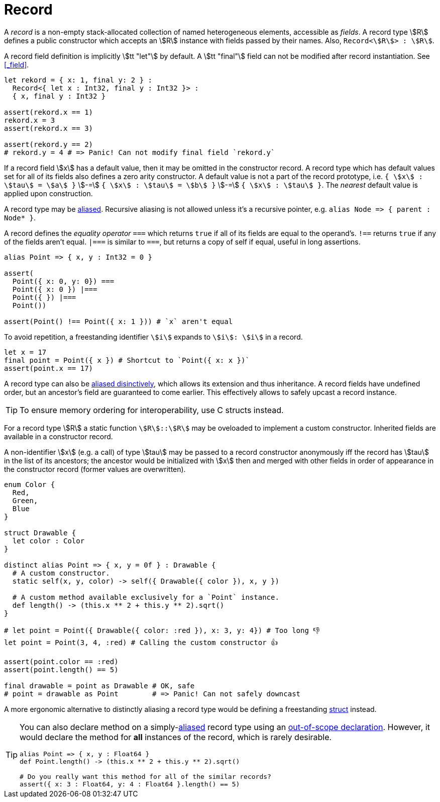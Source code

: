 = Record

A _record_ is a non-empty stack-allocated collection of named heterogeneous elements, accessible as _fields_.
A record type stem:[R] defines a public constructor which accepts an stem:[R] instance with fields passed by their names.
Also, `Record<stem:[R]> : stem:[R]`.

A record field definition is implicitly stem:[tt "let"] by default.
A stem:[tt "final"] field can not be modified after record instantiation.
See <<_field>>.

```onyx
let rekord = { x: 1, final y: 2 } :
  Record<{ let x : Int32, final y : Int32 }> :
  { x, final y : Int32 }

assert(rekord.x == 1)
rekord.x = 3
assert(rekord.x == 3)

assert(rekord.y == 2)
# rekord.y = 4 # => Panic! Can not modify final field `rekord.y`
```

If a record field stem:[x] has a default value, then it may be omitted in the constructor record.
A record type which has default values set for all of its fields also defines a zero arity constructor.
A default value is not a part of the record prototype, i.e. `{ stem:[x] : stem:[tau] = stem:[a] }` stem:[-=] `{ stem:[x] : stem:[tau] = stem:[b] }` stem:[-=] `{ stem:[x] : stem:[tau] }`.
The _nearest_ default value is applied upon construction.

A record type may be <<_alias, aliased>>.
Recursive aliasing is not allowed unless it's a recursive pointer, e.g. `alias Node ++=>++ { parent : Node* }`.

A record defines the _equality operator_ `===` which returns `true` if all of its fields are equal to the operand's.
`!==` returns `true` if any of the fields aren't equal.
`|===` is similar to `===`, but returns a copy of self if equal, useful in long assertions.
// TODO: `assert(false === false |=== true)`.

```onyx
alias Point => { x, y : Int32 = 0 }

assert(
  Point({ x: 0, y: 0}) ===
  Point({ x: 0 }) |===
  Point({ }) |===
  Point())

assert(Point() !== Point({ x: 1 })) # `x` aren't equal
```

To avoid repetition, a freestanding identifier `stem:[i]` expands to `stem:[i]: stem:[i]` in a record.

```onyx
let x = 17
final point = Point({ x }) # Shortcut to `Point({ x: x })`
assert(point.x == 17)
```

A record type can also be <<_distinct_alias, aliased disinctively>>, which allows its extension and thus inheritance.
A record fields have undefined order, but an ancestor's field are guaranteed to come earlier.
This effectively allows to safely upcast a record instance.

TIP: To ensure memory ordering for interoperability, use C structs instead.

For a record type stem:[R] a static function `stem:[R]::stem:[R]` may be oveloaded to implement a custom constructor.
Inherited fields are available in a constructor record.

A non-identifier stem:[x] (e.g. a call) of type stem:[tau] may be passed to a record constructor anonymously iff the record has stem:[tau] in the list of its ancestors; the ancestor would be initialized with stem:[x] then and merged with other fields in order of appearance in the constructor record (former values are overwritten).

```onyx
enum Color {
  Red,
  Green,
  Blue
}

struct Drawable {
  let color : Color
}

distinct alias Point => { x, y = 0f } : Drawable {
  # A custom constructor.
  static self(x, y, color) -> self({ Drawable({ color }), x, y })

  # A custom method available exclusively for a `Point` instance.
  def length() -> (this.x ** 2 + this.y ** 2).sqrt()
}

# let point = Point({ Drawable({ color: :red }), x: 3, y: 4}) # Too long 👎
let point = Point(3, 4, :red) # Calling the custom constructor 👍

assert(point.color == :red)
assert(point.length() == 5)

final drawable = point as Drawable # OK, safe
# point = drawable as Point        # => Panic! Can not safely downcast
```

A more ergonomic alternative to distinctly aliasing a record type would be defining a freestanding <<_struct, struct>> instead.

[TIP]
====
You can also declare method on a simply-<<_type_aliasing, aliased>> record type using an <<_out_of_scope_declaration, out-of-scope declaration>>.
However, it would declare the method for *all* instances of the record, which is rarely desirable.

```onyx
alias Point => { x, y : Float64 }
def Point.length() -> (this.x ** 2 + this.y ** 2).sqrt()

# Do you really want this method for all of the similar records?
assert({ x: 3 : Float64, y: 4 : Float64 }.length() == 5)
```
====
